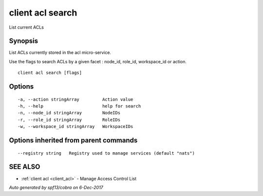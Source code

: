 .. _client_acl_search:

client acl search
-----------------

List current ACLs

Synopsis
~~~~~~~~


List ACLs currently stored in the acl micro-service.

Use the flags to search ACLs by a given facet : node_id, role_id, workspace_id or action.


::

  client acl search [flags]

Options
~~~~~~~

::

  -a, --action stringArray         Action value
  -h, --help                       help for search
  -n, --node_id stringArray        NodeIDs
  -r, --role_id stringArray        RoleIDs
  -w, --workspace_id stringArray   WorkspaceIDs

Options inherited from parent commands
~~~~~~~~~~~~~~~~~~~~~~~~~~~~~~~~~~~~~~

::

      --registry string   Registry used to manage services (default "nats")

SEE ALSO
~~~~~~~~

* :ref:`client acl <client_acl>` 	 - Manage Access Control List

*Auto generated by spf13/cobra on 6-Dec-2017*
